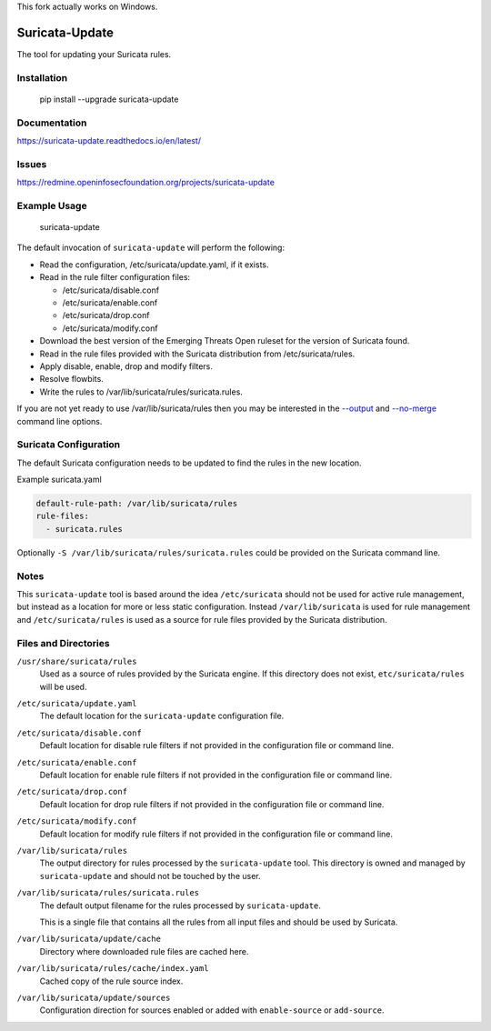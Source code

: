 This fork actually works on Windows.

Suricata-Update
===============

The tool for updating your Suricata rules.

Installation
------------

    pip install --upgrade suricata-update

Documentation
-------------

https://suricata-update.readthedocs.io/en/latest/

Issues
------

https://redmine.openinfosecfoundation.org/projects/suricata-update

Example Usage
-------------

    suricata-update

The default invocation of ``suricata-update`` will perform the following:

- Read the configuration, /etc/suricata/update.yaml, if it exists.
- Read in the rule filter configuration files:

  - /etc/suricata/disable.conf
  - /etc/suricata/enable.conf
  - /etc/suricata/drop.conf
  - /etc/suricata/modify.conf

- Download the best version of the Emerging Threats Open ruleset for
  the version of Suricata found.
- Read in the rule files provided with the Suricata distribution from
  /etc/suricata/rules.
- Apply disable, enable, drop and modify filters.
- Resolve flowbits.
- Write the rules to /var/lib/suricata/rules/suricata.rules.

If you are not yet ready to use /var/lib/suricata/rules then you may
be interested in the `--output
<http://suricata-update.readthedocs.io/en/latest/#cmdoption-o>`_ and
`--no-merge
<http://suricata-update.readthedocs.io/en/latest/#cmdoption-o>`_
command line options.

Suricata Configuration
----------------------

The default Suricata configuration needs to be updated to find the rules
in the new location.

Example suricata.yaml

.. code-block:: yaml

  default-rule-path: /var/lib/suricata/rules
  rule-files:
    - suricata.rules

Optionally ``-S /var/lib/suricata/rules/suricata.rules`` could be
provided on the Suricata command line.

Notes
-----

This ``suricata-update`` tool is based around the idea
``/etc/suricata`` should not be used for active rule management, but
instead as a location for more or less static configuration.  Instead
``/var/lib/suricata`` is used for rule management and
``/etc/suricata/rules`` is used as a source for rule files provided by
the Suricata distribution.

Files and Directories
---------------------

``/usr/share/suricata/rules``
   Used as a source of rules provided by the Suricata engine. If this
   directory does not exist, ``etc/suricata/rules`` will be used.

``/etc/suricata/update.yaml``
  The default location for the ``suricata-update`` configuration file.

``/etc/suricata/disable.conf``
  Default location for disable rule filters if not provided in the
  configuration file or command line.

``/etc/suricata/enable.conf``
  Default location for enable rule filters if not provided in the
  configuration file or command line.

``/etc/suricata/drop.conf``
  Default location for drop rule filters if not provided in the
  configuration file or command line.

``/etc/suricata/modify.conf``
  Default location for modify rule filters if not provided in the
  configuration file or command line.
  
``/var/lib/suricata/rules``
  The output directory for rules processed by the ``suricata-update``
  tool. This directory is owned and managed by ``suricata-update`` and
  should not be touched by the user.

``/var/lib/suricata/rules/suricata.rules``
  The default output filename for the rules processed by ``suricata-update``.

  This is a single file that contains all the rules from all input
  files and should be used by Suricata.

``/var/lib/suricata/update/cache``
  Directory where downloaded rule files are cached here.

``/var/lib/suricata/rules/cache/index.yaml``
  Cached copy of the rule source index.

``/var/lib/suricata/update/sources``
  Configuration direction for sources enabled or added with
  ``enable-source`` or ``add-source``.
